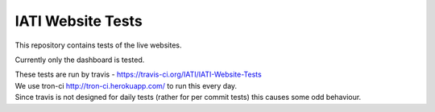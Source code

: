 IATI Website Tests
==================

This repository contains tests of the live websites.

Currently only the dashboard is tested.

| These tests are run by travis - https://travis-ci.org/IATI/IATI-Website-Tests
| We use tron-ci http://tron-ci.herokuapp.com/ to run this every day.
| Since travis is not designed for daily tests (rather for per commit tests) this causes some odd behaviour. 
